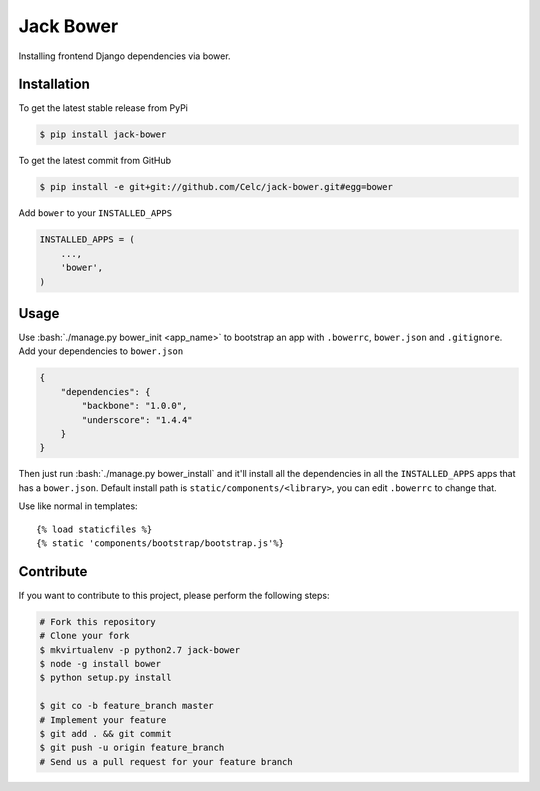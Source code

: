.. role:: bash(code)
   :language: bash

Jack Bower
==========

Installing frontend Django dependencies via bower.

Installation
------------

To get the latest stable release from PyPi

.. code-block:: bash

    $ pip install jack-bower

To get the latest commit from GitHub

.. code-block:: bash

    $ pip install -e git+git://github.com/Celc/jack-bower.git#egg=bower

Add ``bower`` to your ``INSTALLED_APPS``

.. code-block:: python

    INSTALLED_APPS = (
        ...,
        'bower',
    )


Usage
-----

Use :bash:`./manage.py bower_init <app_name>` to bootstrap an app with
``.bowerrc``, ``bower.json`` and ``.gitignore``. Add your
dependencies to ``bower.json``

.. code-block:: javascript

    {
        "dependencies": {
            "backbone": "1.0.0",
            "underscore": "1.4.4"
        }
    }

Then just run :bash:`./manage.py bower_install` and it'll install all the
dependencies in all the ``INSTALLED_APPS`` apps that has a
``bower.json``. Default install path is ``static/components/<library>``,
you can edit ``.bowerrc`` to change that.

Use like normal in templates::

    {% load staticfiles %}
    {% static 'components/bootstrap/bootstrap.js'%}

Contribute
----------

If you want to contribute to this project, please perform the following
steps:

.. code-block:: bash

    # Fork this repository
    # Clone your fork
    $ mkvirtualenv -p python2.7 jack-bower
    $ node -g install bower
    $ python setup.py install

    $ git co -b feature_branch master
    # Implement your feature
    $ git add . && git commit
    $ git push -u origin feature_branch
    # Send us a pull request for your feature branch
